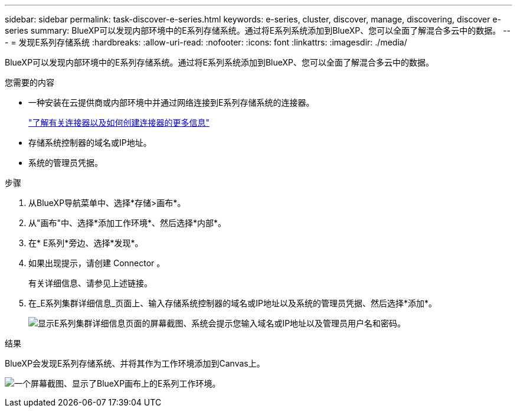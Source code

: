 ---
sidebar: sidebar 
permalink: task-discover-e-series.html 
keywords: e-series, cluster, discover, manage, discovering, discover e-series 
summary: BlueXP可以发现内部环境中的E系列存储系统。通过将E系列系统添加到BlueXP、您可以全面了解混合多云中的数据。 
---
= 发现E系列存储系统
:hardbreaks:
:allow-uri-read: 
:nofooter: 
:icons: font
:linkattrs: 
:imagesdir: ./media/


BlueXP可以发现内部环境中的E系列存储系统。通过将E系列系统添加到BlueXP、您可以全面了解混合多云中的数据。

.您需要的内容
* 一种安装在云提供商或内部环境中并通过网络连接到E系列存储系统的连接器。
+
https://docs.netapp.com/us-en/bluexp-setup-admin/concept-connectors.html["了解有关连接器以及如何创建连接器的更多信息"^]

* 存储系统控制器的域名或IP地址。
* 系统的管理员凭据。


.步骤
. 从BlueXP导航菜单中、选择*存储>画布*。
. 从"画布"中、选择*添加工作环境*、然后选择*内部*。
. 在* E系列*旁边、选择*发现*。
. 如果出现提示，请创建 Connector 。
+
有关详细信息、请参见上述链接。

. 在_E系列集群详细信息_页面上、输入存储系统控制器的域名或IP地址以及系统的管理员凭据、然后选择*添加*。
+
image:screenshot-cluster-details.png["显示E系列集群详细信息页面的屏幕截图、系统会提示您输入域名或IP地址以及管理员用户名和密码。"]



.结果
BlueXP会发现E系列存储系统、并将其作为工作环境添加到Canvas上。

image:screenshot-canvas.png["一个屏幕截图、显示了BlueXP画布上的E系列工作环境。"]
